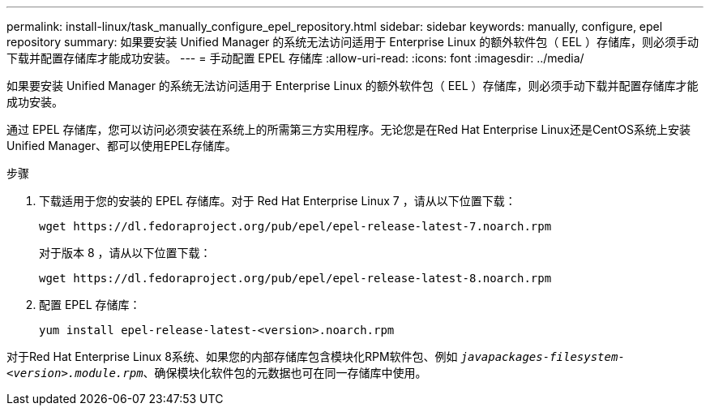 ---
permalink: install-linux/task_manually_configure_epel_repository.html 
sidebar: sidebar 
keywords: manually, configure, epel repository 
summary: 如果要安装 Unified Manager 的系统无法访问适用于 Enterprise Linux 的额外软件包（ EEL ）存储库，则必须手动下载并配置存储库才能成功安装。 
---
= 手动配置 EPEL 存储库
:allow-uri-read: 
:icons: font
:imagesdir: ../media/


[role="lead"]
如果要安装 Unified Manager 的系统无法访问适用于 Enterprise Linux 的额外软件包（ EEL ）存储库，则必须手动下载并配置存储库才能成功安装。

通过 EPEL 存储库，您可以访问必须安装在系统上的所需第三方实用程序。无论您是在Red Hat Enterprise Linux还是CentOS系统上安装Unified Manager、都可以使用EPEL存储库。

.步骤
. 下载适用于您的安装的 EPEL 存储库。对于 Red Hat Enterprise Linux 7 ，请从以下位置下载：
+
`+wget https://dl.fedoraproject.org/pub/epel/epel-release-latest-7.noarch.rpm+`

+
对于版本 8 ，请从以下位置下载：

+
`+wget https://dl.fedoraproject.org/pub/epel/epel-release-latest-8.noarch.rpm+`

. 配置 EPEL 存储库：
+
`yum install epel-release-latest-<version>.noarch.rpm`



对于Red Hat Enterprise Linux 8系统、如果您的内部存储库包含模块化RPM软件包、例如 `_javapackages-filesystem-<version>.module.rpm_`、确保模块化软件包的元数据也可在同一存储库中使用。
